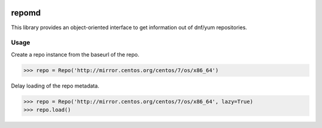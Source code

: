 .. image:: https://img.shields.io/travis/carlwgeorge/repomd.svg
   :alt: travis-ci.org
   :target: https://travis-ci.org/carlwgeorge/repomd

.. image:: https://img.shields.io/codecov/c/github/carlwgeorge/repomd.svg
   :alt: codecov.io
   :target: https://codecov.io/gh/carlwgeorge/repomd

repomd
======

This library provides an object-oriented interface to get information out of dnf/yum repositories.

Usage
-----

Create a repo instance from the baseurl of the repo.

.. code-block:: python

   >>> repo = Repo('http://mirror.centos.org/centos/7/os/x86_64')

Delay loading of the repo metadata.

.. code-block:: python

   >>> repo = Repo('http://mirror.centos.org/centos/7/os/x86_64', lazy=True)
   >>> repo.load()
